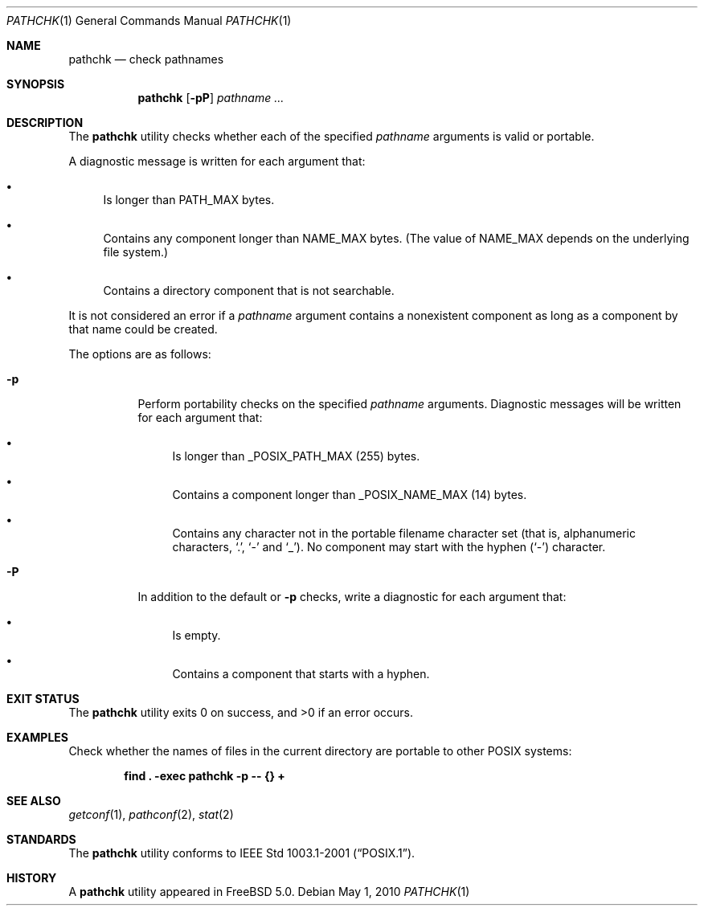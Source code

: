 .\" Copyright (c) 2001, 2002 Chuck Rouillard
.\" All rights reserved.
.\"
.\" Redistribution and use in source and binary forms, with or without
.\" modification, are permitted provided that the following conditions
.\" are met:
.\" 1. Redistributions of source code must retain the above copyright
.\"    notice, this list of conditions and the following disclaimer.
.\" 2. Redistributions in binary form must reproduce the above copyright
.\"    notice, this list of conditions and the following disclaimer in the
.\"    documentation and/or other materials provided with the distribution.
.\" 3. The name of the author may not be used to endorse or promote
.\"    products derived from this software without specific prior written
.\"    permission.
.\"
.\" THIS SOFTWARE IS PROVIDED BY THE AUTHOR ``AS IS'' AND ANY EXPRESS
.\" OR IMPLIED WARRANTIES, INCLUDING, BUT NOT LIMITED TO, THE IMPLIED
.\" WARRANTIES OF MERCHANTABILITY AND FITNESS FOR A PARTICULAR PURPOSE
.\" ARE DISCLAIMED.  IN NO EVENT SHALL THE AUTHOR BE LIABLE FOR ANY
.\" DIRECT, INDIRECT, INCIDENTAL, SPECIAL, EXEMPLARY, OR CONSEQUENTIAL
.\" DAMAGES (INCLUDING, BUT NOT LIMITED TO, PROCUREMENT OF SUBSTITUTE GOODS
.\" OR SERVICES; LOSS OF USE, DATA, OR PROFITS; OR BUSINESS INTERRUPTION)
.\" HOWEVER CAUSED AND ON ANY THEORY OF LIABILITY, WHETHER IN CONTRACT, STRICT
.\" LIABILITY, OR TORT (INCLUDING NEGLIGENCE OR OTHERWISE) ARISING IN ANY WAY
.\" OUT OF THE USE OF THIS SOFTWARE, EVEN IF ADVISED OF THE POSSIBILITY OF
.\" SUCH DAMAGE.
.\"
.\" $FreeBSD: head/usr.bin/pathchk/pathchk.1 207485 2010-05-01 22:10:45Z jilles $
.\"
.Dd May 1, 2010
.Dt PATHCHK 1
.Os
.Sh NAME
.Nm pathchk
.Nd check pathnames
.Sh SYNOPSIS
.Nm
.Op Fl pP
.Ar pathname ...
.Sh DESCRIPTION
The
.Nm
utility checks whether each of the specified
.Ar pathname
arguments is valid or portable.
.Pp
A diagnostic message is written for each argument that:
.Bl -bullet
.It
Is longer than
.Dv PATH_MAX
bytes.
.It
Contains any component longer than
.Dv NAME_MAX
bytes.
(The value of
.Dv NAME_MAX
depends on the underlying file system.)
.It
Contains a directory component that is not searchable.
.El
.Pp
It is not considered an error if a
.Ar pathname
argument contains a nonexistent component as long as a component by that
name could be created.
.Pp
The options are as follows:
.Bl -tag -width indent
.It Fl p
Perform portability checks on the specified
.Ar pathname
arguments.
Diagnostic messages will be written for each argument that:
.Bl -bullet
.It
Is longer than
.Dv _POSIX_PATH_MAX
.Pq 255
bytes.
.It
Contains a component longer than
.Dv _POSIX_NAME_MAX
.Pq 14
bytes.
.It
Contains any character not in the portable filename character set (that is,
alphanumeric characters,
.Ql \&. ,
.Ql \&-
and
.Ql _ ) .
No component may start with the hyphen
.Pq Ql \&-
character.
.El
.It Fl P
In addition to the default or
.Fl p
checks, write a diagnostic for each argument that:
.Bl -bullet
.It
Is empty.
.It
Contains a component that starts with a hyphen.
.El
.El
.Sh EXIT STATUS
.Ex -std
.Sh EXAMPLES
Check whether the names of files in the current directory are portable to
other
.Tn POSIX
systems:
.Pp
.Dl "find . -exec pathchk -p -- {} +"
.Sh SEE ALSO
.Xr getconf 1 ,
.Xr pathconf 2 ,
.Xr stat 2
.Sh STANDARDS
The
.Nm
utility conforms to
.St -p1003.1-2001 .
.Sh HISTORY
A
.Nm
utility appeared in
.Fx 5.0 .
